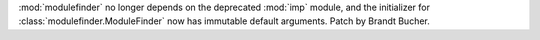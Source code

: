 :mod:`modulefinder` no longer depends on the deprecated :mod:`imp` module, and the initializer for :class:`modulefinder.ModuleFinder` now has immutable default arguments.
Patch by Brandt Bucher.